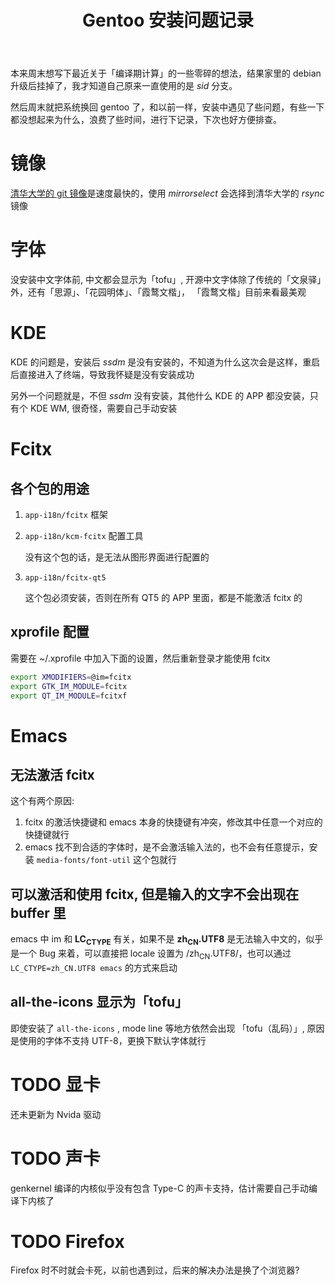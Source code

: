 #+title: Gentoo 安装问题记录
#+filetags: kde fcitx emacs

  本来周末想写下最近关于「编译期计算」的一些零碎的想法，结果家里的 debian 升级后挂掉了，我才知道自己原来一直使用的是 /sid/ 分支。

然后周末就把系统换回 gentoo 了，和以前一样，安装中遇见了些问题，有些一下都没想起来为什么，浪费了些时间，进行下记录，下次也好方便排查。

* 镜像

  [[https://mirrors.tuna.tsinghua.edu.cn/git/gentoo-portage.git][清华大学的 git 镜像]]是速度最快的，使用 /mirrorselect/ 会选择到清华大学的 /rsync/ 镜像

* 字体

  没安装中文字体前, 中文都会显示为「tofu」, 开源中文字体除了传统的「文泉驿」外，还有「思源」、「花园明体」、「霞鹜文楷」，
  「霞鹜文楷」目前来看最美观

* KDE
  KDE 的问题是，安装后 /ssdm/ 是没有安装的，不知道为什么这次会是这样，重启后直接进入了终端，导致我怀疑是没有安装成功

  另外一个问题就是，不但 /ssdm/ 没有安装，其他什么 KDE 的 APP 都没安装，只有个 KDE WM, 很奇怪，需要自己手动安装

* Fcitx

** 各个包的用途
   1. =app-i18n/fcitx= 框架
   2. =app-i18n/kcm-fcitx= 配置工具

      没有这个包的话，是无法从图形界面进行配置的
   3. =app-i18n/fcitx-qt5=

      这个包必须安装，否则在所有 QT5 的 APP 里面，都是不能激活 fcitx 的

** xprofile 配置
   需要在 ~/.xprofile 中加入下面的设置，然后重新登录才能使用 fcitx
   #+BEGIN_SRC bash
     export XMODIFIERS=@im=fcitx
     export GTK_IM_MODULE=fcitx
     export QT_IM_MODULE=fcitxf
   #+END_SRC

* Emacs

** 无法激活 fcitx

   这个有两个原因:
   1. fcitx 的激活快捷键和 emacs 本身的快捷键有冲突，修改其中任意一个对应的快捷键就行
   2. emacs 找不到合适的字体时，是不会激活输入法的，也不会有任意提示，安装 =media-fonts/font-util= 这个包就行

** 可以激活和使用 fcitx, 但是输入的文字不会出现在 buffer 里

   emacs 中 im 和 *LC_CTYPE* 有关，如果不是 *zh_CN.UTF8* 是无法输入中文的，似乎是一个 Bug 来着，可以直接把 locale
   设置为 /zh_CN.UTF8/，也可以通过 =LC_CTYPE=zh_CN.UTF8 emacs= 的方式来启动

** all-the-icons 显示为「tofu」

   即使安装了 =all-the-icons= , mode line 等地方依然会出现 「tofu（乱码）」, 原因是使用的字体不支持 UTF-8，更换下默认字体就行

* TODO 显卡

  还未更新为 Nvida 驱动

* TODO 声卡

  genkernel 编译的内核似乎没有包含 Type-C 的声卡支持，估计需要自己手动编译下内核了

* TODO Firefox

  Firefox 时不时就会卡死，以前也遇到过，后来的解决办法是换了个浏览器?
